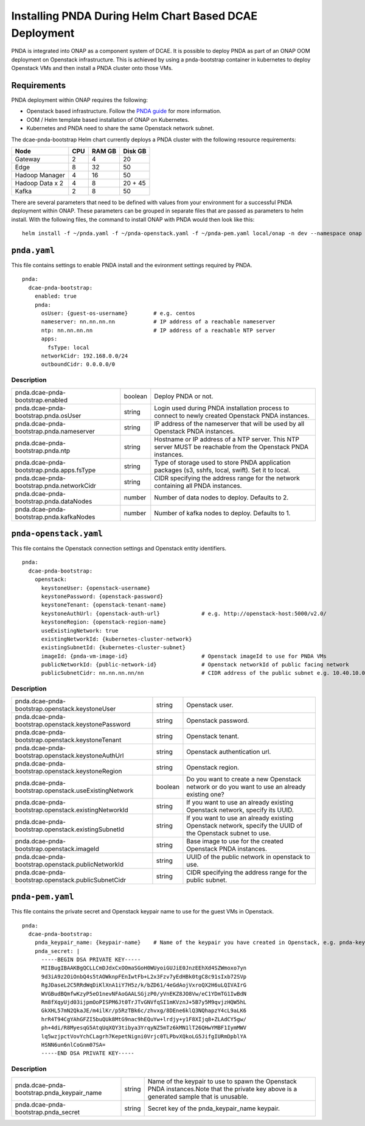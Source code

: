 .. This work is licensed under a Creative Commons Attribution 4.0 International License.
.. http://creativecommons.org/licenses/by/4.0

Installing PNDA During Helm Chart Based DCAE Deployment
=======================================================

PNDA is integrated into ONAP as a component system of DCAE. It is possible to deploy PNDA as
part of an ONAP OOM deployment on Openstack infrastructure. This is achieved by using a
pnda-bootstrap container in kubernetes to deploy Openstack VMs and then install a PNDA cluster
onto those VMs.

Requirements
------------

PNDA deployment within ONAP requires the following:

* Openstack based infrastructure. Follow the `PNDA guide <http://pnda.io/pnda-guide/provisioning/openstack/PREPARE.html>`_
  for more information.
* OOM / Helm template based installation of ONAP on Kubernetes.
* Kubernetes and PNDA need to share the same Openstack network subnet.

The dcae-pnda-bootstrap Helm chart currently deploys a PNDA cluster with the following resource
requirements:

+--------------------+--------------------+--------------------+--------------------+
|Node                |        CPU         |       RAM GB       |      Disk GB       |
+====================+====================+====================+====================+
|Gateway             |         2          |         4          |         20         |
+--------------------+--------------------+--------------------+--------------------+
|Edge                |         8          |         32         |         50         |
+--------------------+--------------------+--------------------+--------------------+
|Hadoop Manager      |         4          |         16         |         50         |
+--------------------+--------------------+--------------------+--------------------+
|Hadoop Data x 2     |         4          |         8          |      20 + 45       |
+--------------------+--------------------+--------------------+--------------------+
|Kafka               |         2          |         8          |         50         |
+--------------------+--------------------+--------------------+--------------------+

There are several parameters that need to be defined with values from your environment for a
successful PNDA deployment within ONAP. These parameters can be grouped in separate files that
are passed as parameters to helm install. With the following files, the command to install ONAP
with PNDA would then look like this:

::

    helm install -f ~/pnda.yaml -f ~/pnda-openstack.yaml -f ~/pnda-pem.yaml local/onap -n dev --namespace onap



``pnda.yaml``
-------------

This file contains settings to enable PNDA install and the evironment settings required by PNDA.

::

    pnda:
      dcae-pnda-bootstrap:
        enabled: true
        pnda:
          osUser: {guest-os-username}        # e.g. centos
          nameserver: nn.nn.nn.nn            # IP address of a reachable nameserver
          ntp: nn.nn.nn.nn                   # IP address of a reachable NTP server
          apps:
            fsType: local
          networkCidr: 192.168.0.0/24
          outboundCidr: 0.0.0.0/0

Description
~~~~~~~~~~~

+-----------------------------------------+----------+--------------------------------------------------------+
|pnda.dcae-pnda-bootstrap.enabled         |boolean   |Deploy PNDA or not.                                     |
+-----------------------------------------+----------+--------------------------------------------------------+
|pnda.dcae-pnda-bootstrap.pnda.osUser     |string    |Login used during PNDA installation process to connect  |
|                                         |          |to newly created Openstack PNDA instances.              |
+-----------------------------------------+----------+--------------------------------------------------------+
|pnda.dcae-pnda-bootstrap.pnda.nameserver |string    |IP address of the nameserver that will be used by all   |
|                                         |          |Openstack PNDA instances.                               |
+-----------------------------------------+----------+--------------------------------------------------------+
|pnda.dcae-pnda-bootstrap.pnda.ntp        |string    |Hostname or IP address of a NTP server. This NTP server |
|                                         |          |MUST be reachable from the Openstack PNDA instances.    |
+-----------------------------------------+----------+--------------------------------------------------------+
|pnda.dcae-pnda-bootstrap.pnda.apps.fsType|string    |Type of storage used to store PNDA application packages |
|                                         |          |(s3, sshfs, local, swift). Set it to local.             |
+-----------------------------------------+----------+--------------------------------------------------------+
|pnda.dcae-pnda-bootstrap.pnda.networkCidr|string    |CIDR specifying the address range for the network       |
|                                         |          |containing all PNDA instances.                          |
+-----------------------------------------+----------+--------------------------------------------------------+
|pnda.dcae-pnda-bootstrap.pnda.dataNodes  |number    |Number of data nodes to deploy. Defaults to 2.          |
+-----------------------------------------+----------+--------------------------------------------------------+
|pnda.dcae-pnda-bootstrap.pnda.kafkaNodes |number    |Number of kafka nodes to deploy. Defaults to 1.         |
+-----------------------------------------+----------+--------------------------------------------------------+


``pnda-openstack.yaml``
-----------------------

This file contains the Openstack connection settings and Openstack entity identifiers.

::

    pnda:
      dcae-pnda-bootstrap:
        openstack:
          keystoneUser: {openstack-username}
          keystonePassword: {openstack-password}
          keystoneTenant: {openstack-tenant-name}
          keystoneAuthUrl: {openstack-auth-url}             # e.g. http://openstack-host:5000/v2.0/
          keystoneRegion: {openstack-region-name}
          useExistingNetwork: true
          existingNetworkId: {kubernetes-cluster-network}
          existingSubnetId: {kubernetes-cluster-subnet}
          imageId: {pnda-vm-image-id}                       # Openstack imageId to use for PNDA VMs
          publicNetworkId: {public-network-id}              # Openstack networkId of public facing network
          publicSubnetCidr: nn.nn.nn.nn/nn                  # CIDR address of the public subnet e.g. 10.40.10.0/24

Description
~~~~~~~~~~~

+-----------------------------------------------------+----------+-----------------------------------------------+
|pnda.dcae-pnda-bootstrap.openstack.keystoneUser      |string    |Openstack user.                                |
+-----------------------------------------------------+----------+-----------------------------------------------+
|pnda.dcae-pnda-bootstrap.openstack.keystonePassword  |string    |Openstack password.                            |
+-----------------------------------------------------+----------+-----------------------------------------------+
|pnda.dcae-pnda-bootstrap.openstack.keystoneTenant    |string    |Openstack tenant.                              |
+-----------------------------------------------------+----------+-----------------------------------------------+
|pnda.dcae-pnda-bootstrap.openstack.keystoneAuthUrl   |string    |Openstack authentication url.                  |
+-----------------------------------------------------+----------+-----------------------------------------------+
|pnda.dcae-pnda-bootstrap.openstack.keystoneRegion    |string    |Openstack region.                              |
+-----------------------------------------------------+----------+-----------------------------------------------+
|pnda.dcae-pnda-bootstrap.openstack.useExistingNetwork|boolean   |Do you want to create a new Openstack network  |
|                                                     |          |or do you want to use an already existing one? |
+-----------------------------------------------------+----------+-----------------------------------------------+
|pnda.dcae-pnda-bootstrap.openstack.existingNetworkId |string    |If you want to use an already existing         |
|                                                     |          |Openstack network, specify its UUID.           |
+-----------------------------------------------------+----------+-----------------------------------------------+
|pnda.dcae-pnda-bootstrap.openstack.existingSubnetId  |string    |If you want to use an already existing         |
|                                                     |          |Openstack network, specify the UUID of the     |
|                                                     |          |Openstack subnet to use.                       |
+-----------------------------------------------------+----------+-----------------------------------------------+
|pnda.dcae-pnda-bootstrap.openstack.imageId           |string    |Base image to use for the created Openstack    |
|                                                     |          |PNDA instances.                                |
+-----------------------------------------------------+----------+-----------------------------------------------+
|pnda.dcae-pnda-bootstrap.openstack.publicNetworkId   |string    |UUID of the public network in openstack to use.|
+-----------------------------------------------------+----------+-----------------------------------------------+
|pnda.dcae-pnda-bootstrap.openstack.publicSubnetCidr  |string    |CIDR specifying the address range for the      |
|                                                     |          |public subnet.                                 |
+-----------------------------------------------------+----------+-----------------------------------------------+


``pnda-pem.yaml``
-----------------

This file contains the private secret and Openstack keypair name to use for the guest VMs in Openstack.

::

    pnda:
      dcae-pnda-bootstrap:
        pnda_keypair_name: {keypair-name}    # Name of the keypair you have created in Openstack, e.g. pnda-key
        pnda_secret: |
          -----BEGIN DSA PRIVATE KEY-----
          MIIBugIBAAKBgQCLLCmDJdxCxOOmaSGoH0WUyoiGUJiE0JnzEEhXd4SZWmoxo7yn
          9d3iA9z2OiOnbQ4s5tAOWknpFEnIwtFb+L2x3Fzv7yEdHBk0tgC8c91sIxb72SVp
          RgJDaseL2C5RRdWqDiKlXnA1iY7H5z/k/bZD61/4eGdAojVxroQX2H6uLQIVAIrG
          WVGBudBQmfwKzyP5eO1nevNFAoGAALSGjzP0/yVnEKZ8JO8Vw/eC1YDmTG1IwBdN
          Rm8fXqyUjd03ijpmOoPISPM6Jt0TrJTvGNVfqSI1mKVznJ+5B7y5M9qvjzHQW5hL
          GkXHL57mN2QkaJE/m4ilKr/p5RzTBk6c/zhvxg/8DEne6klQ3NQhapzY4cL9aLK6
          hrR4T94CgYAhGFZI5buQUk8MtG9nac9hEQuYw+lrdjy+y1F8XIjq8+ZLAdCY5gw/
          ph+4di/R8MyesqG5AtqUqXQY3tibya3YrqyNZ5mTz6kMN1lT26QHwYMBF1IymMWV
          lq5wzjpctVovYchCLagrh7KepetNigni0Vrjc0TLPbvXQkoLG5JifgIURmDpblYA
          HSNN6un6nlCoGnm07SA=
          -----END DSA PRIVATE KEY-----

Description
~~~~~~~~~~~

+------------------------------------------+----------+-------------------------------------------------------+
|pnda.dcae-pnda-bootstrap.pnda_keypair_name|string    |Name of the keypair to use to spawn the Openstack PNDA |
|                                          |          |instances.Note that the private key above is a         |
|                                          |          |generated sample that is unusable.                     |
+------------------------------------------+----------+-------------------------------------------------------+
|pnda.dcae-pnda-bootstrap.pnda_secret      |string    |Secret key of the pnda_keypair_name keypair.           |
+------------------------------------------+----------+-------------------------------------------------------+
